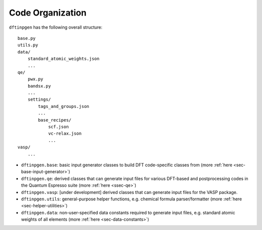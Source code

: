 .. _ssec-code-organization:

Code Organization
+++++++++++++++++

``dftinpgen`` has the following overall structure::

    base.py
    utils.py
    data/
        standard_atomic_weights.json
        ...
    qe/
        pwx.py
        bandsx.py
        ...
        settings/
            tags_and_groups.json
            ...
            base_recipes/
                scf.json
                vc-relax.json
                ...
    vasp/
        ...


- ``dftinpgen.base``: basic input generator classes to build DFT code-specific
  classes from (more :ref:`here <sec-base-input-generator>`)
- ``dftinpgen.qe``: derived classes that can generate input files for various
  DFT-based and postprocessing codes in the Quantum Espresso suite (more
  :ref:`here <ssec-qe>`)
- ``dftinpgen.vasp``: [under development] derived classes that can generate
  input files for the VASP package.
- ``dftinpgen.utils``: general-purpose helper functions, e.g. chemical formula
  parser/formatter (more :ref:`here <sec-helper-utilities>`)
- ``dftinpgen.data``: non-user-specified data constants required to generate
  input files, e.g. standard atomic weights of all elements (more :ref:`here
  <sec-data-constants>`)
